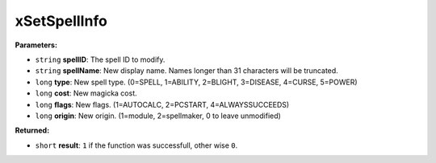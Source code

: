 
xSetSpellInfo
========================================================

**Parameters:**

- ``string`` **spellID**: The spell ID to modify.
- ``string`` **spellName**: New display name. Names longer than 31 characters will be truncated.
- ``long`` **type**: New spell type. (0=SPELL, 1=ABILITY, 2=BLIGHT, 3=DISEASE, 4=CURSE, 5=POWER)
- ``long`` **cost**: New magicka cost.
- ``long`` **flags**: New flags. (1=AUTOCALC, 2=PCSTART, 4=ALWAYSSUCCEEDS)
- ``long`` **origin**: New origin. (1=module, 2=spellmaker, 0 to leave unmodified)

**Returned:**

- ``short`` **result**: ``1`` if the function was successfull, other wise ``0``.